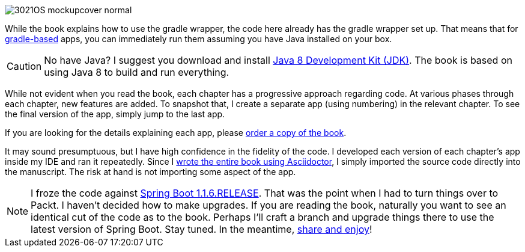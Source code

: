 image::http://blog.greglturnquist.com/wp-content/uploads/2014/11/3021OS_mockupcover_normal.png[float="right"]

While the book explains how to use the gradle wrapper, the code here already has the gradle wrapper set up. That means that for http://gradle.org/[gradle-based] apps, you can immediately run them assuming you have Java installed on your box.

CAUTION: No have Java? I suggest you download and install http://www.oracle.com/technetwork/java/javase/downloads/jdk8-downloads-2133151.html[Java 8 Development Kit (JDK)]. The book is based on using Java 8 to build and run everything.

While not evident when you read the book, each chapter has a progressive approach regarding code. At various phases through each chapter, new features are added. To snapshot that, I create a separate app (using numbering) in the relevant chapter. To see the final version of the app, simply jump to the last app.

If you are looking for the details explaining each app, please https://www.packtpub.com/application-development/learning-spring-boot[order a copy of the book].

It may sound presumptuous, but I have high confidence in the fidelity of the code. I developed each version of each chapter's app inside my IDE and ran it repeatedly. Since I http://blog.greglturnquist.com/2014/05/asciidoc-springboot-packtpub-awesome-tool-chain.html[wrote the entire book using Asciidoctor], I simply imported the source code directly into the manuscript. The risk at hand is not importing some aspect of the app.

NOTE: I froze the code against https://spring.io/blog/2014/09/05/spring-boot-1-1-6-released[Spring Boot 1.1.6.RELEASE]. That was the point when I had to turn things over to Packt. I haven't decided how to make upgrades. If you are reading the book, naturally you want to see an identical cut of the code as to the book. Perhaps I'll craft a branch and upgrade things there to use the latest version of Spring Boot. Stay tuned. In the meantime, http://www.urbandictionary.com/define.php?term=share%20and%20enjoy[share and enjoy]!